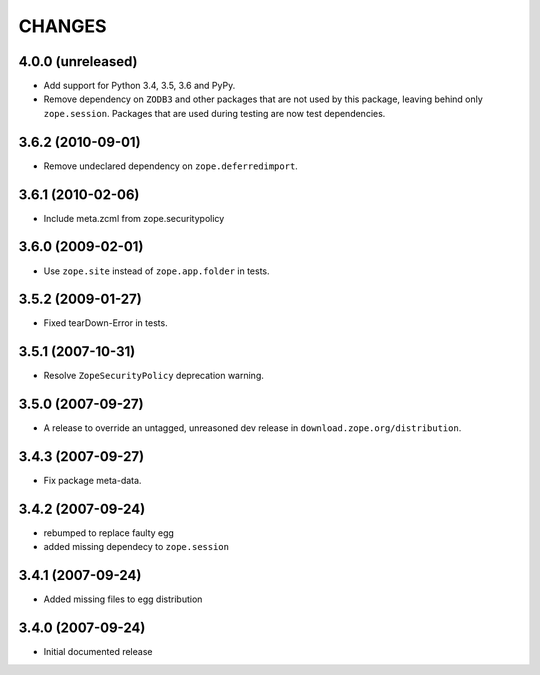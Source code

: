 =========
 CHANGES
=========

4.0.0 (unreleased)
==================

- Add support for Python 3.4, 3.5, 3.6 and PyPy.

- Remove dependency on ``ZODB3`` and other packages that are not used
  by this package, leaving behind only ``zope.session``. Packages that
  are used during testing are now test dependencies.


3.6.2 (2010-09-01)
==================

- Remove undeclared dependency on ``zope.deferredimport``.

3.6.1 (2010-02-06)
==================

- Include meta.zcml from zope.securitypolicy

3.6.0 (2009-02-01)
==================

- Use ``zope.site`` instead of ``zope.app.folder`` in tests.

3.5.2 (2009-01-27)
==================

- Fixed tearDown-Error in tests.

3.5.1 (2007-10-31)
==================

- Resolve ``ZopeSecurityPolicy`` deprecation warning.

3.5.0 (2007-09-27)
==================

* A release to override an untagged, unreasoned dev release in
  ``download.zope.org/distribution``.


3.4.3 (2007-09-27)
==================

* Fix package meta-data.

3.4.2 (2007-09-24)
==================

- rebumped to replace faulty egg

- added missing dependecy to ``zope.session``


3.4.1 (2007-09-24)
==================

- Added missing files to egg distribution


3.4.0 (2007-09-24)
==================

- Initial documented release
